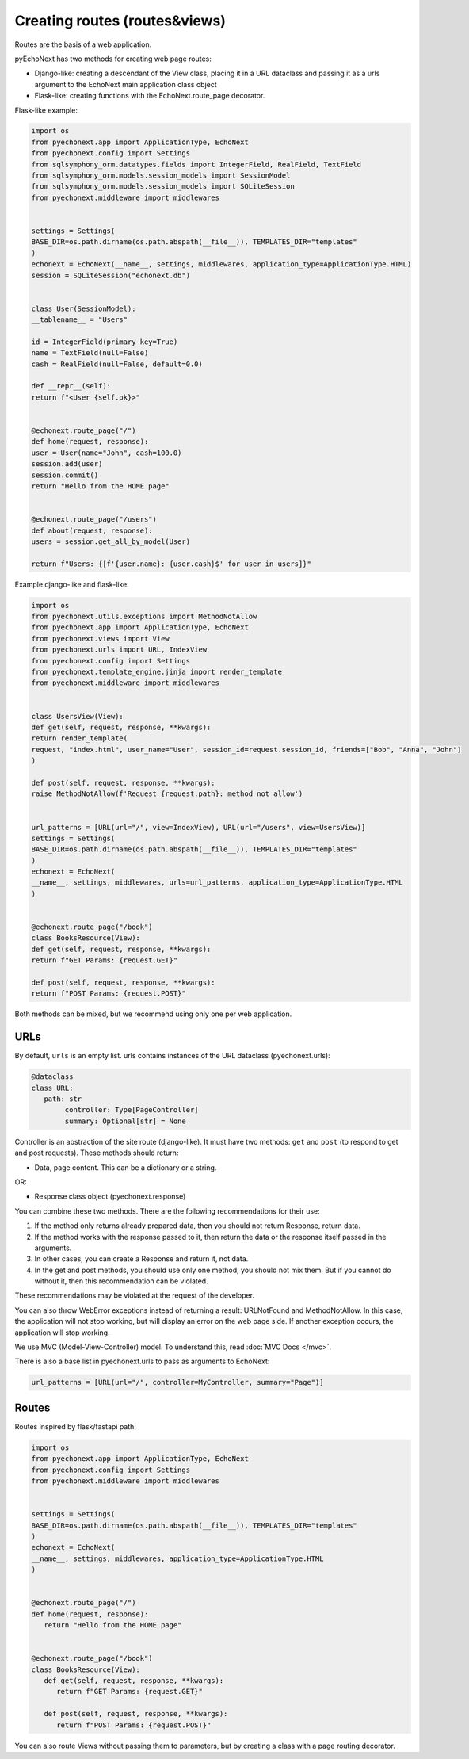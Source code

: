 Creating routes (routes&views)
===========================================

Routes are the basis of a web application.

pyEchoNext has two methods for creating web page routes:

-  Django-like: creating a descendant of the View class, placing it in a
   URL dataclass and passing it as a urls argument to the EchoNext main
   application class object
-  Flask-like: creating functions with the EchoNext.route_page
   decorator.

Flask-like example:

.. code:: python

   import os
   from pyechonext.app import ApplicationType, EchoNext
   from pyechonext.config import Settings
   from sqlsymphony_orm.datatypes.fields import IntegerField, RealField, TextField
   from sqlsymphony_orm.models.session_models import SessionModel
   from sqlsymphony_orm.models.session_models import SQLiteSession
   from pyechonext.middleware import middlewares


   settings = Settings(
   BASE_DIR=os.path.dirname(os.path.abspath(__file__)), TEMPLATES_DIR="templates"
   )
   echonext = EchoNext(__name__, settings, middlewares, application_type=ApplicationType.HTML)
   session = SQLiteSession("echonext.db")


   class User(SessionModel):
   __tablename__ = "Users"

   id = IntegerField(primary_key=True)
   name = TextField(null=False)
   cash = RealField(null=False, default=0.0)

   def __repr__(self):
   return f"<User {self.pk}>"


   @echonext.route_page("/")
   def home(request, response):
   user = User(name="John", cash=100.0)
   session.add(user)
   session.commit()
   return "Hello from the HOME page"


   @echonext.route_page("/users")
   def about(request, response):
   users = session.get_all_by_model(User)

   return f"Users: {[f'{user.name}: {user.cash}$' for user in users]}"

Example django-like and flask-like:

.. code:: python

   import os
   from pyechonext.utils.exceptions import MethodNotAllow
   from pyechonext.app import ApplicationType, EchoNext
   from pyechonext.views import View
   from pyechonext.urls import URL, IndexView
   from pyechonext.config import Settings
   from pyechonext.template_engine.jinja import render_template
   from pyechonext.middleware import middlewares


   class UsersView(View):
   def get(self, request, response, **kwargs):
   return render_template(
   request, "index.html", user_name="User", session_id=request.session_id, friends=["Bob", "Anna", "John"]
   )

   def post(self, request, response, **kwargs):
   raise MethodNotAllow(f'Request {request.path}: method not allow')


   url_patterns = [URL(url="/", view=IndexView), URL(url="/users", view=UsersView)]
   settings = Settings(
   BASE_DIR=os.path.dirname(os.path.abspath(__file__)), TEMPLATES_DIR="templates"
   )
   echonext = EchoNext(
   __name__, settings, middlewares, urls=url_patterns, application_type=ApplicationType.HTML
   )


   @echonext.route_page("/book")
   class BooksResource(View):
   def get(self, request, response, **kwargs):
   return f"GET Params: {request.GET}"

   def post(self, request, response, **kwargs):
   return f"POST Params: {request.POST}"

Both methods can be mixed, but we recommend using only one per web
application.


URLs
----

By default, ``urls`` is an empty list. urls contains instances of the
URL dataclass (pyechonext.urls):

.. code:: python

   @dataclass
   class URL:
      path: str
	   controller: Type[PageController]
	   summary: Optional[str] = None

Controller is an abstraction of the site route (django-like). It must have two
methods: ``get`` and ``post`` (to respond to get and post requests).
These methods should return:

-  Data, page content. This can be a dictionary or a string.

OR:

-  Response class object (pyechonext.response)

You can combine these two methods. There are the following
recommendations for their use:

1. If the method only returns already prepared data, then you should not
   return Response, return data.
2. If the method works with the response passed to it, then return the
   data or the response itself passed in the arguments.
3. In other cases, you can create a Response and return it, not data.
4. In the get and post methods, you should use only one method, you
   should not mix them. But if you cannot do without it, then this
   recommendation can be violated.

These recommendations may be violated at the request of the developer.

You can also throw WebError exceptions instead of returning a result:
URLNotFound and MethodNotAllow. In this case, the application will not
stop working, but will display an error on the web page side. If another
exception occurs, the application will stop working.

We use MVC (Model-View-Controller) model. To understand this, read :doc:`MVC Docs </mvc>`.

There is also a base list in pyechonext.urls to pass as arguments to
EchoNext:

.. code:: python

   url_patterns = [URL(url="/", controller=MyController, summary="Page")]

Routes
------

Routes inspired by flask/fastapi path:

.. code:: python

   import os
   from pyechonext.app import ApplicationType, EchoNext
   from pyechonext.config import Settings
   from pyechonext.middleware import middlewares


   settings = Settings(
   BASE_DIR=os.path.dirname(os.path.abspath(__file__)), TEMPLATES_DIR="templates"
   )
   echonext = EchoNext(
   __name__, settings, middlewares, application_type=ApplicationType.HTML
   )


   @echonext.route_page("/")
   def home(request, response):
      return "Hello from the HOME page"


   @echonext.route_page("/book")
   class BooksResource(View):
      def get(self, request, response, **kwargs):
         return f"GET Params: {request.GET}"

      def post(self, request, response, **kwargs):
         return f"POST Params: {request.POST}"

You can also route Views without passing them to parameters, but by
creating a class with a page routing decorator.
